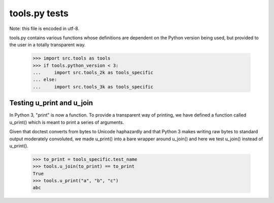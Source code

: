 tools.py tests
==================

Note: this file is encoded in utf-8.

tools.py contains various functions whose definitions are dependent on the
Python version being used, but provided to the user in a totally transparent way.

    >>> import src.tools as tools
    >>> if tools.python_version < 3:
    ...     import src.tools_2k as tools_specific
    ... else: 
    ...     import src.tools_3k as tools_specific

Testing u_print and u_join
---------------------------

In Python 3, "print" is now a function. To provide a transparent way
of printing, we have defined a function called u_print() which is
meant to print a series of arguments.

Given that doctest converts from bytes to Unicode haphazardly and that
Python 3 makes writing raw bytes to standard output moderately
convoluted, we made u_print() into a bare wrapper around u_join() and
here we test u_join() instead of u_print().

    >>> to_print = tools_specific.test_name
    >>> tools.u_join(to_print) == to_print
    True
    >>> tools.u_print("a", "b", "c")
    abc


